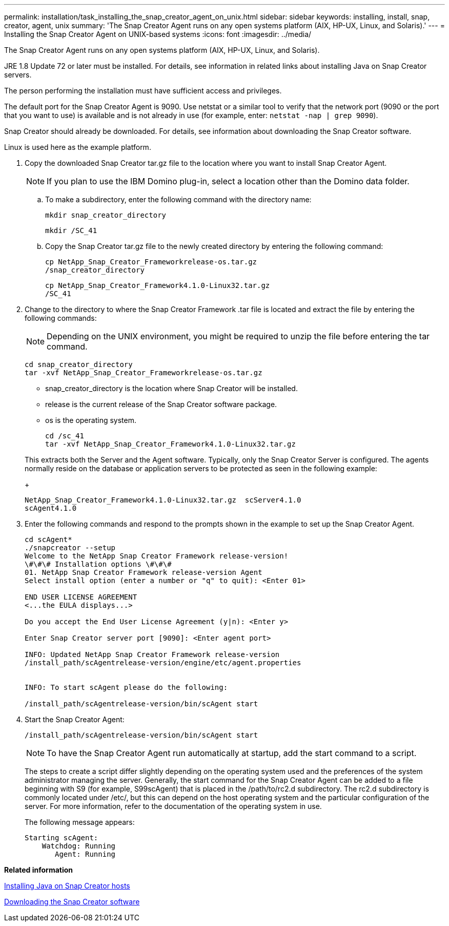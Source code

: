 ---
permalink: installation/task_installing_the_snap_creator_agent_on_unix.html
sidebar: sidebar
keywords: installing, install, snap, creator, agent, unix
summary: 'The Snap Creator Agent runs on any open systems platform (AIX, HP-UX, Linux, and Solaris).'
---
= Installing the Snap Creator Agent on UNIX-based systems
:icons: font
:imagesdir: ../media/

[.lead]
The Snap Creator Agent runs on any open systems platform (AIX, HP-UX, Linux, and Solaris).

JRE 1.8 Update 72 or later must be installed. For details, see information in related links about installing Java on Snap Creator servers.

The person performing the installation must have sufficient access and privileges.

The default port for the Snap Creator Agent is 9090. Use netstat or a similar tool to verify that the network port (9090 or the port that you want to use) is available and is not already in use (for example, enter: `netstat -nap | grep 9090`).

Snap Creator should already be downloaded. For details, see information about downloading the Snap Creator software.

Linux is used here as the example platform.

. Copy the downloaded Snap Creator tar.gz file to the location where you want to install Snap Creator Agent.
+
NOTE: If you plan to use the IBM Domino plug-in, select a location other than the Domino data folder.

 .. To make a subdirectory, enter the following command with the directory name:
+
----
mkdir snap_creator_directory
----
+
----
mkdir /SC_41
----

 .. Copy the Snap Creator tar.gz file to the newly created directory by entering the following command:
+
----
cp NetApp_Snap_Creator_Frameworkrelease-os.tar.gz
/snap_creator_directory
----
+
----
cp NetApp_Snap_Creator_Framework4.1.0-Linux32.tar.gz
/SC_41
----

. Change to the directory to where the Snap Creator Framework .tar file is located and extract the file by entering the following commands:
+
NOTE: Depending on the UNIX environment, you might be required to unzip the file before entering the tar command.
+
----
cd snap_creator_directory
tar -xvf NetApp_Snap_Creator_Frameworkrelease-os.tar.gz
----

 ** snap_creator_directory is the location where Snap Creator will be installed.
 ** release is the current release of the Snap Creator software package.
 ** os is the operating system.
+
----
cd /sc_41
tar -xvf NetApp_Snap_Creator_Framework4.1.0-Linux32.tar.gz
----

+
This extracts both the Server and the Agent software. Typically, only the Snap Creator Server is configured. The agents normally reside on the database or application servers to be protected as seen in the following example:
+
----
NetApp_Snap_Creator_Framework4.1.0-Linux32.tar.gz  scServer4.1.0
scAgent4.1.0
----

. Enter the following commands and respond to the prompts shown in the example to set up the Snap Creator Agent.
+
----
cd scAgent*
./snapcreator --setup
Welcome to the NetApp Snap Creator Framework release-version!
\#\#\# Installation options \#\#\#
01. NetApp Snap Creator Framework release-version Agent
Select install option (enter a number or "q" to quit): <Enter 01>

END USER LICENSE AGREEMENT
<...the EULA displays...>

Do you accept the End User License Agreement (y|n): <Enter y>

Enter Snap Creator server port [9090]: <Enter agent port>

INFO: Updated NetApp Snap Creator Framework release-version
/install_path/scAgentrelease-version/engine/etc/agent.properties


INFO: To start scAgent please do the following:

/install_path/scAgentrelease-version/bin/scAgent start
----

. Start the Snap Creator Agent:
+
----
/install_path/scAgentrelease-version/bin/scAgent start
----
+
NOTE: To have the Snap Creator Agent run automatically at startup, add the start command to a script.
+
The steps to create a script differ slightly depending on the operating system used and the preferences of the system administrator managing the server. Generally, the start command for the Snap Creator Agent can be added to a file beginning with S9 (for example, S99scAgent) that is placed in the /path/to/rc2.d subdirectory. The rc2.d subdirectory is commonly located under /etc/, but this can depend on the host operating system and the particular configuration of the server. For more information, refer to the documentation of the operating system in use.
+
The following message appears:
+
----
Starting scAgent:
    Watchdog: Running
       Agent: Running
----

*Related information*

xref:task_installing_java_on_snap_creator_hosts.adoc[Installing Java on Snap Creator hosts]

xref:task_downloading_the_snap_creator_software.adoc[Downloading the Snap Creator software]

